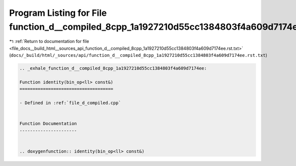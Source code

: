 
.. _program_listing_file_docs__build_html__sources_api_function_d__compiled_8cpp_1a1927210d55cc1384803f4a609d7174ee.rst.txt:

Program Listing for File function_d__compiled_8cpp_1a1927210d55cc1384803f4a609d7174ee.rst.txt
=============================================================================================

|exhale_lsh| :ref:`Return to documentation for file <file_docs__build_html__sources_api_function_d__compiled_8cpp_1a1927210d55cc1384803f4a609d7174ee.rst.txt>` (``docs/_build/html/_sources/api/function_d__compiled_8cpp_1a1927210d55cc1384803f4a609d7174ee.rst.txt``)

.. |exhale_lsh| unicode:: U+021B0 .. UPWARDS ARROW WITH TIP LEFTWARDS

.. code-block:: cpp

   .. _exhale_function_d__compiled_8cpp_1a1927210d55cc1384803f4a609d7174ee:
   
   Function identity(bin_op<ll> const&)
   ====================================
   
   - Defined in :ref:`file_d_compiled.cpp`
   
   
   Function Documentation
   ----------------------
   
   
   .. doxygenfunction:: identity(bin_op<ll> const&)
